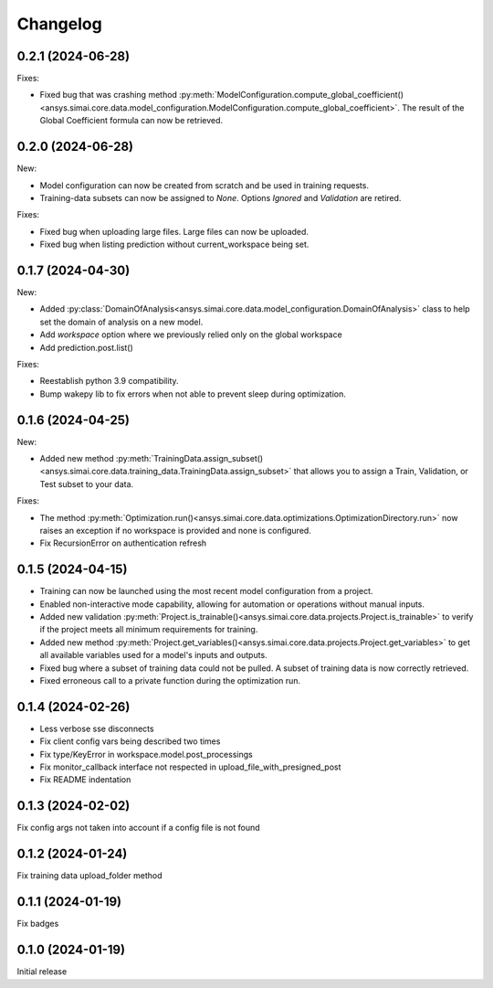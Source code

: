Changelog
---------

0.2.1 (2024-06-28)
******************

Fixes:

- Fixed bug that was crashing method :py:meth:`ModelConfiguration.compute_global_coefficient()<ansys.simai.core.data.model_configuration.ModelConfiguration.compute_global_coefficient>`. The result of the Global Coefficient formula can now be retrieved.

0.2.0 (2024-06-28)
******************

New:

- Model configuration can now be created from scratch and be used in training requests.
- Training-data subsets can now be assigned to `None`. Options `Ignored` and `Validation` are retired.

Fixes:

- Fixed bug when uploading large files. Large files can now be uploaded.
- Fixed bug when listing prediction without current_workspace being set.

0.1.7 (2024-04-30)
******************

New:

- Added :py:class:`DomainOfAnalysis<ansys.simai.core.data.model_configuration.DomainOfAnalysis>` class to
  help set the domain of analysis on a new model.
- Add `workspace` option where we previously relied only on the global workspace
- Add prediction.post.list()

Fixes:

- Reestablish python 3.9 compatibility.
- Bump wakepy lib to fix errors when not able to prevent sleep during optimization.

0.1.6 (2024-04-25)
******************

New:

- Added new method :py:meth:`TrainingData.assign_subset()<ansys.simai.core.data.training_data.TrainingData.assign_subset>` that allows you to assign a Train, Validation, or Test subset to your data.


Fixes:

- The method :py:meth:`Optimization.run()<ansys.simai.core.data.optimizations.OptimizationDirectory.run>` now raises an exception if no workspace is provided and none is configured.
- Fix RecursionError on authentication refresh

0.1.5 (2024-04-15)
******************

- Training can now be launched using the most recent model configuration from a project.
- Enabled non-interactive mode capability, allowing for automation or operations without manual inputs.
- Added new validation :py:meth:`Project.is_trainable()<ansys.simai.core.data.projects.Project.is_trainable>` to verify if the project meets all minimum requirements for training.
- Added new method :py:meth:`Project.get_variables()<ansys.simai.core.data.projects.Project.get_variables>` to get all available variables used for a model's inputs and outputs.
- Fixed bug where a subset of training data could not be pulled. A subset of training data is now correctly retrieved.
- Fixed erroneous call to a private function during the optimization run.

0.1.4 (2024-02-26)
******************

- Less verbose sse disconnects
- Fix client config vars being described two times
- Fix type/KeyError in workspace.model.post_processings
- Fix monitor_callback interface not respected in upload_file_with_presigned_post
- Fix README indentation

0.1.3 (2024-02-02)
******************

Fix config args not taken into account if a config file is not found

0.1.2 (2024-01-24)
******************

Fix training data upload_folder method

0.1.1 (2024-01-19)
******************

Fix badges

0.1.0 (2024-01-19)
******************

Initial release

